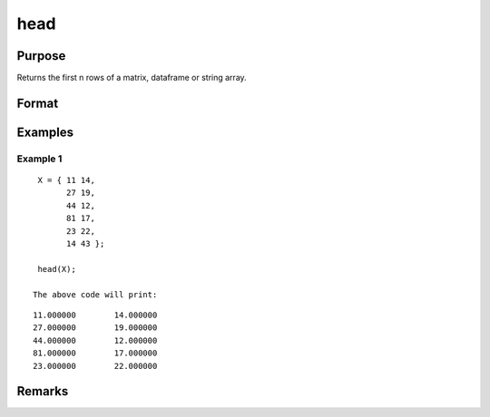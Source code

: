 head
================

Purpose
----------------

Returns the first n rows of a matrix, dataframe or string array.

Format
----------------
.. function:: h = head(X[,n])

    :param X: Matrix, dataframe or string array, the data to preview
    :type X: matrix 

    :param n: Optional input, the number of rows to return. Default = 5.If a negative number is supplied, all except the first n rowswill be returned.
    :type n: input 

    :return h: if n is negative) 
    :rtype h: x 

Examples
----------------

Example 1
+++++++++++

::

    X = { 11 14,
          27 19,
          44 12,
          81 17,
          23 22,
          14 43 };

    head(X);

   The above code will print:

::

    11.000000        14.000000 
    27.000000        19.000000 
    44.000000        12.000000 
    81.000000        17.000000 
    23.000000        22.000000

Remarks
-------

